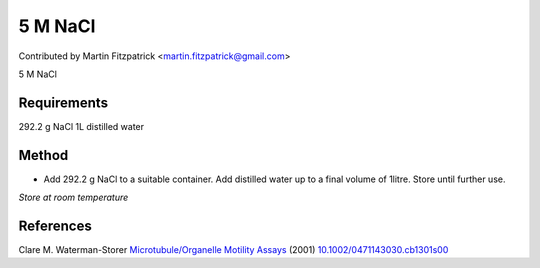 5 M NaCl
========================================================================================================

.. sectionauthor:: mfitzp <martin.fitzpatrick@gmail.com>

Contributed by Martin Fitzpatrick <martin.fitzpatrick@gmail.com>

5 M NaCl






Requirements
------------
292.2 g NaCl
1L distilled water


Method
------

- Add 292.2 g NaCl to a suitable container. Add distilled water up to a final volume of 1litre. Store until further use.

*Store at room temperature*






References
----------


Clare M. Waterman-Storer `Microtubule/Organelle Motility Assays <http://dx.doi.org/10.1002/0471143030.cb1301s00>`_  (2001)
`10.1002/0471143030.cb1301s00 <http://dx.doi.org/10.1002/0471143030.cb1301s00>`_







